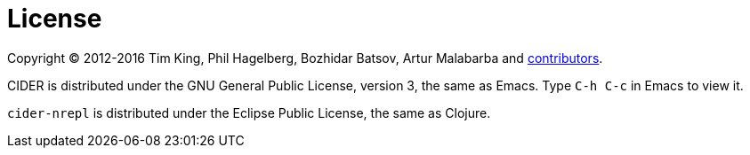 = License

Copyright (C) 2012-2016 Tim King, Phil Hagelberg, Bozhidar Batsov, Artur Malabarba and
https://github.com/clojure-emacs/cider/contributors[contributors].

CIDER is distributed under the GNU General Public License, version 3, the same as Emacs.
Type +++<kbd>+++C-h C-c+++</kbd>+++ in Emacs to view it.

`cider-nrepl` is distributed under the Eclipse Public License, the same as Clojure.

